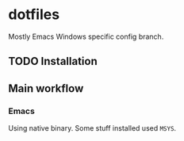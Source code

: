 * dotfiles
Mostly Emacs Windows specific config branch.
** TODO Installation
** Main workflow
*** Emacs
Using native binary. Some stuff installed used ~MSYS~.
